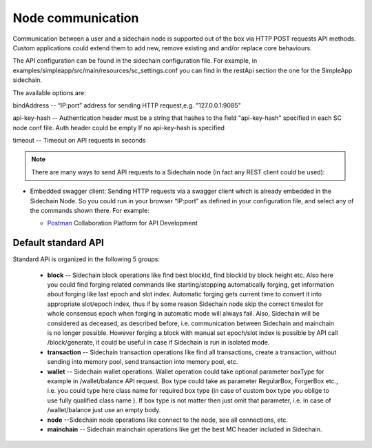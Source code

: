 ==================
Node communication
==================

Communication  between a user and a sidechain node is supported out of the box via HTTP POST requests API methods. Custom applications could extend them to add new, remove existing and and/or replace core behaviours.

The API configuration can be found in the sidechain configuration file. For example, in examples/simpleapp/src/main/resources/sc_settings.conf you can find in the restApi section the one for the SimpleApp sidechain. 

The available options are:

bindAddress -- “IP:port” address for sending HTTP request,e.g. "127.0.0.1:9085"

api-key-hash -- Authentication header must be a string that hashes to the field "api-key-hash" specified in each SC node conf file. Auth header could be empty If no api-key-hash is specified

timeout -- Timeout on API requests in seconds

..  note:: There are many ways to send API requests to a Sidechain node (in fact any REST client could be used):

* Embedded swagger client: Sending HTTP requests via a  swagger client which is already embedded in the Sidechain Node. So you could run in your browser “IP:port” as defined in your configuration file, and select any of the commands shown there. For example: 
  
  .. image:: /images/swagger.png
   :alt: Swagger

  * `Postman <https://www.postman.com/>`__ Collaboration Platform for API Development
  
 
Default standard API
====================

Standard APi is organized in the following 5 groups:

 * **block** -- Sidechain block operations like find best blockId, find blockId by block height etc. Also here you could find forging related commands like starting/stopping automatically forging, get information about forging like last epoch and slot index. Automatic forging gets current time to convert it into appropriate slot/epoch index, thus if by some reason Sidechain node skip the correct timeslot for whole consensus epoch when forging in automatic mode will always fail. Also, Sidechain will be considered as deceased, as described before, i.e. communication between  Sidechain and mainchain is no longer possible. However forging a block with manual set epoch/slot index is possible by API call /block/generate, it could be useful in case if Sidechain is run in isolated mode.

 * **transaction** -- Sidechain transaction operations like find all transactions, create a transaction, without sending into memory pool, send transaction into memory pool, etc.

 * **wallet** -- Sidechain wallet operations. Wallet operation could take optional parameter boxType for example in /wallet/balance API request. Box type could take as parameter RegularBox, ForgerBox etc., i.e. you could type here class name for required box type (in case of custom box type you oblige to use fully qualified class name ). If box type is not matter then just omit that parameter, i.e. in case of  /wallet/balance just use an empty body.
 
 * **node** --Sidechain node operations like connect to the node, see all connections, etc.
 
 * **mainchain** -- Sidechain mainchain operations like get the best MC header included in Sidechain.
